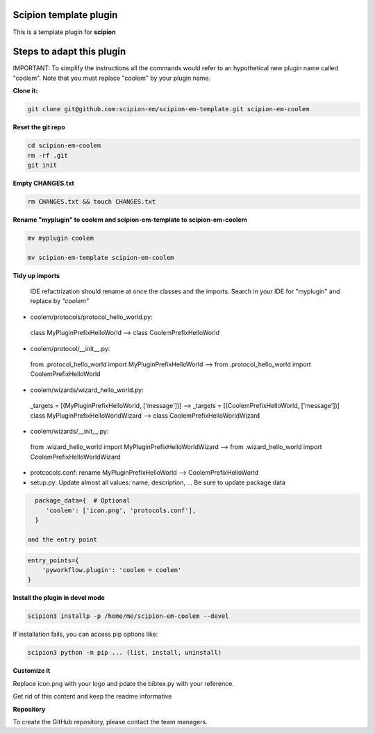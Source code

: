 =======================
Scipion template plugin
=======================

This is a template plugin for **scipion**

==========================
Steps to adapt this plugin
==========================

IMPORTANT: To simplify the instructions all the commands would refer to an hypothetical new plugin name called "coolem".
Note that you must replace "coolem" by your plugin name.

**Clone it:**

.. code-block::

    git clone git@github.com:scipion-em/scipion-em-template.git scipion-em-coolem

**Reset the git repo**

.. code-block::

    cd scipion-em-coolem
    rm -rf .git
    git init

**Empty CHANGES.txt**

.. code-block::

    rm CHANGES.txt && touch CHANGES.txt

**Rename "myplugin" to coolem and scipion-em-template to scipion-em-coolem**

.. code-block::

    mv myplugin coolem
    
    mv scipion-em-template scipion-em-coolem


**Tidy up imports**

 IDE refactrization should rename at once the classes and the imports. Search in your IDE for "myplugin" and replace by *"coolem"*

- coolem/protocols/protocol_hello_world.py:
 class MyPluginPrefixHelloWorld --> class CoolemPrefixHelloWorld

- coolem/protocol/__init__.py:
 from .protocol_hello_world import MyPluginPrefixHelloWorld --> from .protocol_hello_world import CoolemPrefixHelloWorld

- coolem/wizards/wizard_hello_world.py:
 _targets = [(MyPluginPrefixHelloWorld, ['message'])]  -->     _targets = [(CoolemPrefixHelloWorld, ['message'])]
 class MyPluginPrefixHelloWorldWizard --> class CoolemPrefixHelloWorldWizard

- coolem/wizards/__init__.py:
 from .wizard_hello_world import MyPluginPrefixHelloWorldWizard  --> from .wizard_hello_world import CoolemPrefixHelloWorldWizard

- protcocols.conf: rename MyPluginPrefixHelloWorld --> CoolemPrefixHelloWorld


- setup.py: Update almost all values: name, description, ... Be sure to update package data
.. code-block::

    package_data={  # Optional
       'coolem': ['icon.png', 'protocols.conf'],
    }

  and the entry point
.. code-block::

    entry_points={
        'pyworkflow.plugin': 'coolem = coolem'
    }

**Install the plugin in devel mode**

.. code-block::

    scipion3 installp -p /home/me/scipion-em-coolem --devel

If installation fails, you can access pip options like:

.. code-block::

    scipion3 python -m pip ... (list, install, uninstall)
    

**Customize it**

Replace icon.png with your logo and pdate the bibtex.py with your reference.

Get rid of this content and keep the readme informative


**Repository**

To create the GitHub repository, please contact the team managers.

